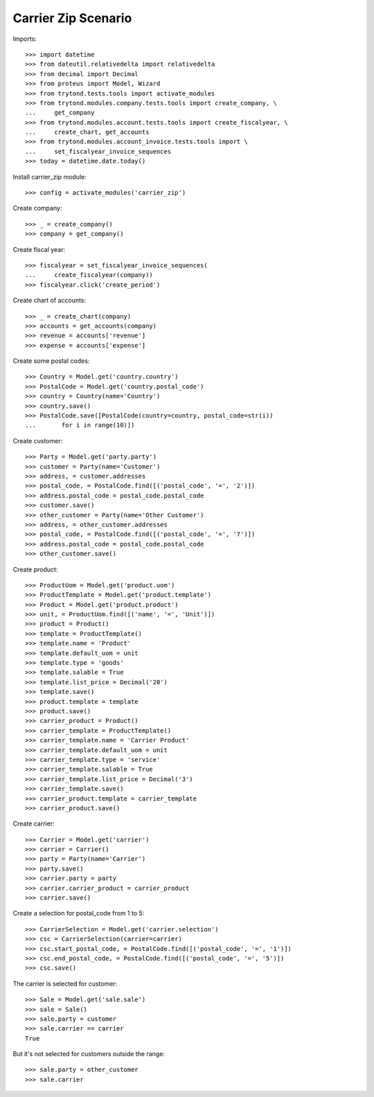 ====================
Carrier Zip Scenario
====================

Imports::

    >>> import datetime
    >>> from dateutil.relativedelta import relativedelta
    >>> from decimal import Decimal
    >>> from proteus import Model, Wizard
    >>> from trytond.tests.tools import activate_modules
    >>> from trytond.modules.company.tests.tools import create_company, \
    ...     get_company
    >>> from trytond.modules.account.tests.tools import create_fiscalyear, \
    ...     create_chart, get_accounts
    >>> from trytond.modules.account_invoice.tests.tools import \
    ...     set_fiscalyear_invoice_sequences
    >>> today = datetime.date.today()

Install carrier_zip module::

    >>> config = activate_modules('carrier_zip')

Create company::

    >>> _ = create_company()
    >>> company = get_company()

Create fiscal year::

    >>> fiscalyear = set_fiscalyear_invoice_sequences(
    ...     create_fiscalyear(company))
    >>> fiscalyear.click('create_period')

Create chart of accounts::

    >>> _ = create_chart(company)
    >>> accounts = get_accounts(company)
    >>> revenue = accounts['revenue']
    >>> expense = accounts['expense']

Create some postal codes::

    >>> Country = Model.get('country.country')
    >>> PostalCode = Model.get('country.postal_code')
    >>> country = Country(name='Country')
    >>> country.save()
    >>> PostalCode.save([PostalCode(country=country, postal_code=str(i))
    ...       for i in range(10)])

Create customer::

    >>> Party = Model.get('party.party')
    >>> customer = Party(name='Customer')
    >>> address, = customer.addresses
    >>> postal_code, = PostalCode.find([('postal_code', '=', '2')])
    >>> address.postal_code = postal_code.postal_code
    >>> customer.save()
    >>> other_customer = Party(name='Other Customer')
    >>> address, = other_customer.addresses
    >>> postal_code, = PostalCode.find([('postal_code', '=', '7')])
    >>> address.postal_code = postal_code.postal_code
    >>> other_customer.save()

Create product::

    >>> ProductUom = Model.get('product.uom')
    >>> ProductTemplate = Model.get('product.template')
    >>> Product = Model.get('product.product')
    >>> unit, = ProductUom.find([('name', '=', 'Unit')])
    >>> product = Product()
    >>> template = ProductTemplate()
    >>> template.name = 'Product'
    >>> template.default_uom = unit
    >>> template.type = 'goods'
    >>> template.salable = True
    >>> template.list_price = Decimal('20')
    >>> template.save()
    >>> product.template = template
    >>> product.save()
    >>> carrier_product = Product()
    >>> carrier_template = ProductTemplate()
    >>> carrier_template.name = 'Carrier Product'
    >>> carrier_template.default_uom = unit
    >>> carrier_template.type = 'service'
    >>> carrier_template.salable = True
    >>> carrier_template.list_price = Decimal('3')
    >>> carrier_template.save()
    >>> carrier_product.template = carrier_template
    >>> carrier_product.save()

Create carrier::

    >>> Carrier = Model.get('carrier')
    >>> carrier = Carrier()
    >>> party = Party(name='Carrier')
    >>> party.save()
    >>> carrier.party = party
    >>> carrier.carrier_product = carrier_product
    >>> carrier.save()

Create a selection for postal_code from 1 to 5::

    >>> CarrierSelection = Model.get('carrier.selection')
    >>> csc = CarrierSelection(carrier=carrier)
    >>> csc.start_postal_code, = PostalCode.find([('postal_code', '=', '1')])
    >>> csc.end_postal_code, = PostalCode.find([('postal_code', '=', '5')])
    >>> csc.save()

The carrier is selected for customer::

    >>> Sale = Model.get('sale.sale')
    >>> sale = Sale()
    >>> sale.party = customer
    >>> sale.carrier == carrier
    True

But it's not selected for customers outside the range::

    >>> sale.party = other_customer
    >>> sale.carrier
